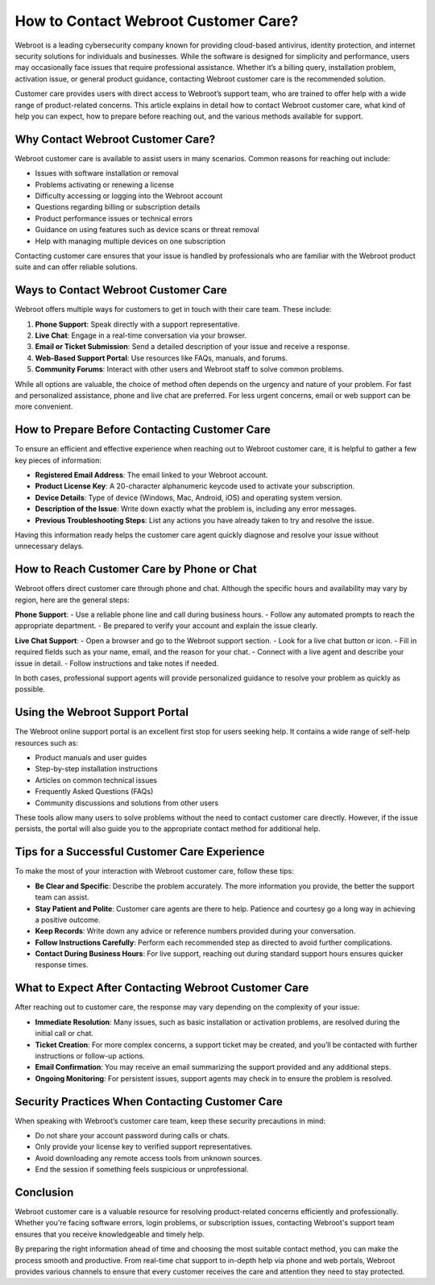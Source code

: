 How to Contact Webroot Customer Care?
=====================================

Webroot is a leading cybersecurity company known for providing cloud-based antivirus, identity protection, and internet security solutions for individuals and businesses. While the software is designed for simplicity and performance, users may occasionally face issues that require professional assistance. Whether it’s a billing query, installation problem, activation issue, or general product guidance, contacting Webroot customer care is the recommended solution.

.. image:: care.gif
   :alt: My Project Logo
   :width: 400px
   :align: center
   :target: https://accuratelivechat.com
  
Customer care provides users with direct access to Webroot’s support team, who are trained to offer help with a wide range of product-related concerns. This article explains in detail how to contact Webroot customer care, what kind of help you can expect, how to prepare before reaching out, and the various methods available for support.

Why Contact Webroot Customer Care?
----------------------------------

Webroot customer care is available to assist users in many scenarios. Common reasons for reaching out include:

- Issues with software installation or removal
- Problems activating or renewing a license
- Difficulty accessing or logging into the Webroot account
- Questions regarding billing or subscription details
- Product performance issues or technical errors
- Guidance on using features such as device scans or threat removal
- Help with managing multiple devices on one subscription

Contacting customer care ensures that your issue is handled by professionals who are familiar with the Webroot product suite and can offer reliable solutions.

Ways to Contact Webroot Customer Care
-------------------------------------

Webroot offers multiple ways for customers to get in touch with their care team. These include:

1. **Phone Support**: Speak directly with a support representative.
2. **Live Chat**: Engage in a real-time conversation via your browser.
3. **Email or Ticket Submission**: Send a detailed description of your issue and receive a response.
4. **Web-Based Support Portal**: Use resources like FAQs, manuals, and forums.
5. **Community Forums**: Interact with other users and Webroot staff to solve common problems.

While all options are valuable, the choice of method often depends on the urgency and nature of your problem. For fast and personalized assistance, phone and live chat are preferred. For less urgent concerns, email or web support can be more convenient.

How to Prepare Before Contacting Customer Care
----------------------------------------------

To ensure an efficient and effective experience when reaching out to Webroot customer care, it is helpful to gather a few key pieces of information:

- **Registered Email Address**: The email linked to your Webroot account.
- **Product License Key**: A 20-character alphanumeric keycode used to activate your subscription.
- **Device Details**: Type of device (Windows, Mac, Android, iOS) and operating system version.
- **Description of the Issue**: Write down exactly what the problem is, including any error messages.
- **Previous Troubleshooting Steps**: List any actions you have already taken to try and resolve the issue.

Having this information ready helps the customer care agent quickly diagnose and resolve your issue without unnecessary delays.

How to Reach Customer Care by Phone or Chat
-------------------------------------------

Webroot offers direct customer care through phone and chat. Although the specific hours and availability may vary by region, here are the general steps:

**Phone Support**:
- Use a reliable phone line and call during business hours.
- Follow any automated prompts to reach the appropriate department.
- Be prepared to verify your account and explain the issue clearly.

**Live Chat Support**:
- Open a browser and go to the Webroot support section.
- Look for a live chat button or icon.
- Fill in required fields such as your name, email, and the reason for your chat.
- Connect with a live agent and describe your issue in detail.
- Follow instructions and take notes if needed.

In both cases, professional support agents will provide personalized guidance to resolve your problem as quickly as possible.

Using the Webroot Support Portal
--------------------------------

The Webroot online support portal is an excellent first stop for users seeking help. It contains a wide range of self-help resources such as:

- Product manuals and user guides
- Step-by-step installation instructions
- Articles on common technical issues
- Frequently Asked Questions (FAQs)
- Community discussions and solutions from other users

These tools allow many users to solve problems without the need to contact customer care directly. However, if the issue persists, the portal will also guide you to the appropriate contact method for additional help.

Tips for a Successful Customer Care Experience
----------------------------------------------

To make the most of your interaction with Webroot customer care, follow these tips:

- **Be Clear and Specific**: Describe the problem accurately. The more information you provide, the better the support team can assist.
- **Stay Patient and Polite**: Customer care agents are there to help. Patience and courtesy go a long way in achieving a positive outcome.
- **Keep Records**: Write down any advice or reference numbers provided during your conversation.
- **Follow Instructions Carefully**: Perform each recommended step as directed to avoid further complications.
- **Contact During Business Hours**: For live support, reaching out during standard support hours ensures quicker response times.

What to Expect After Contacting Webroot Customer Care
-----------------------------------------------------

After reaching out to customer care, the response may vary depending on the complexity of your issue:

- **Immediate Resolution**: Many issues, such as basic installation or activation problems, are resolved during the initial call or chat.
- **Ticket Creation**: For more complex concerns, a support ticket may be created, and you’ll be contacted with further instructions or follow-up actions.
- **Email Confirmation**: You may receive an email summarizing the support provided and any additional steps.
- **Ongoing Monitoring**: For persistent issues, support agents may check in to ensure the problem is resolved.

Security Practices When Contacting Customer Care
------------------------------------------------

When speaking with Webroot’s customer care team, keep these security precautions in mind:

- Do not share your account password during calls or chats.
- Only provide your license key to verified support representatives.
- Avoid downloading any remote access tools from unknown sources.
- End the session if something feels suspicious or unprofessional.

Conclusion
----------

Webroot customer care is a valuable resource for resolving product-related concerns efficiently and professionally. Whether you're facing software errors, login problems, or subscription issues, contacting Webroot's support team ensures that you receive knowledgeable and timely help.

By preparing the right information ahead of time and choosing the most suitable contact method, you can make the process smooth and productive. From real-time chat support to in-depth help via phone and web portals, Webroot provides various channels to ensure that every customer receives the care and attention they need to stay protected.

